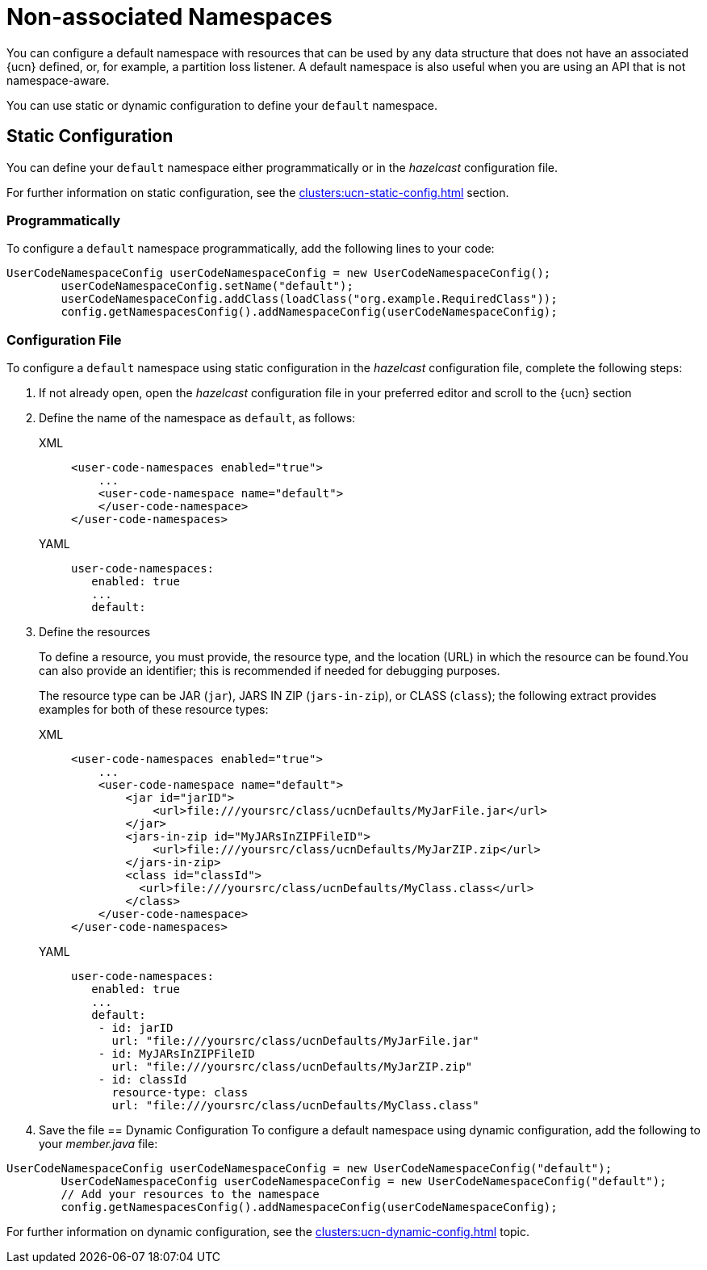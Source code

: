 = Non-associated Namespaces
:description: You can configure a default namespace with resources that can be used by any data structure that does not have an associated {ucn} defined, or, for example, a partition loss listener. A default namespace is also useful when you are using an API that is not namespace-aware.
:page-enterprise: true
:page-beta: false

{description}

You can use static or dynamic configuration to define your `default` namespace.

== Static Configuration

You can define your `default` namespace either programmatically or in the _hazelcast_ configuration file.

For further information on static configuration, see the xref:clusters:ucn-static-config.adoc[] section.

=== Programmatically

To configure a `default` namespace programmatically, add the following lines to your code:

[source,java]
----
UserCodeNamespaceConfig userCodeNamespaceConfig = new UserCodeNamespaceConfig();
        userCodeNamespaceConfig.setName("default"); 
        userCodeNamespaceConfig.addClass(loadClass("org.example.RequiredClass"));
        config.getNamespacesConfig().addNamespaceConfig(userCodeNamespaceConfig);
----

=== Configuration File

To configure a `default` namespace using static configuration in the _hazelcast_ configuration file, complete the following steps:

. If not already open, open the _hazelcast_ configuration file in your preferred editor and scroll to the {ucn} section

. Define the name of the namespace as `default`, as follows:
+
[tabs]
====
XML::
+
[source,xml]
----
<user-code-namespaces enabled="true">
    ...
    <user-code-namespace name="default">
    </user-code-namespace>
</user-code-namespaces>
----

YAML::
+
[source,yaml]
----
user-code-namespaces:
   enabled: true
   ...
   default:
----
====  
. Define the resources
+
To define a resource, you must provide, the resource type, and the location (URL) in which the resource can be found.You can also provide an identifier; this is recommended if needed for debugging purposes.
+
The resource type can be JAR (`jar`), JARS IN ZIP (`jars-in-zip`), or CLASS (`class`); the following extract provides examples for both of these resource types:
+
[tabs]
====
XML::
+
[source,xml]
----
<user-code-namespaces enabled="true">
    ...
    <user-code-namespace name="default">
        <jar id="jarID">
            <url>file:///yoursrc/class/ucnDefaults/MyJarFile.jar</url>
        </jar>
        <jars-in-zip id="MyJARsInZIPFileID">
            <url>file:///yoursrc/class/ucnDefaults/MyJarZIP.zip</url>
        </jars-in-zip>
        <class id="classId">
          <url>file:///yoursrc/class/ucnDefaults/MyClass.class</url>
        </class>
    </user-code-namespace>
</user-code-namespaces>
----

YAML::
+
[source,yaml]
----
user-code-namespaces:
   enabled: true
   ...
   default:
    - id: jarID
      url: "file:///yoursrc/class/ucnDefaults/MyJarFile.jar"
    - id: MyJARsInZIPFileID
      url: "file:///yoursrc/class/ucnDefaults/MyJarZIP.zip"
    - id: classId
      resource-type: class
      url: "file:///yoursrc/class/ucnDefaults/MyClass.class"
----
====  
. Save the file
== Dynamic Configuration
To configure a default namespace using dynamic configuration, add the following to your _member.java_ file:
[source,java]
----
UserCodeNamespaceConfig userCodeNamespaceConfig = new UserCodeNamespaceConfig("default");
        UserCodeNamespaceConfig userCodeNamespaceConfig = new UserCodeNamespaceConfig("default");
        // Add your resources to the namespace
        config.getNamespacesConfig().addNamespaceConfig(userCodeNamespaceConfig);
----
For further information on dynamic configuration, see the xref:clusters:ucn-dynamic-config.adoc[] topic.